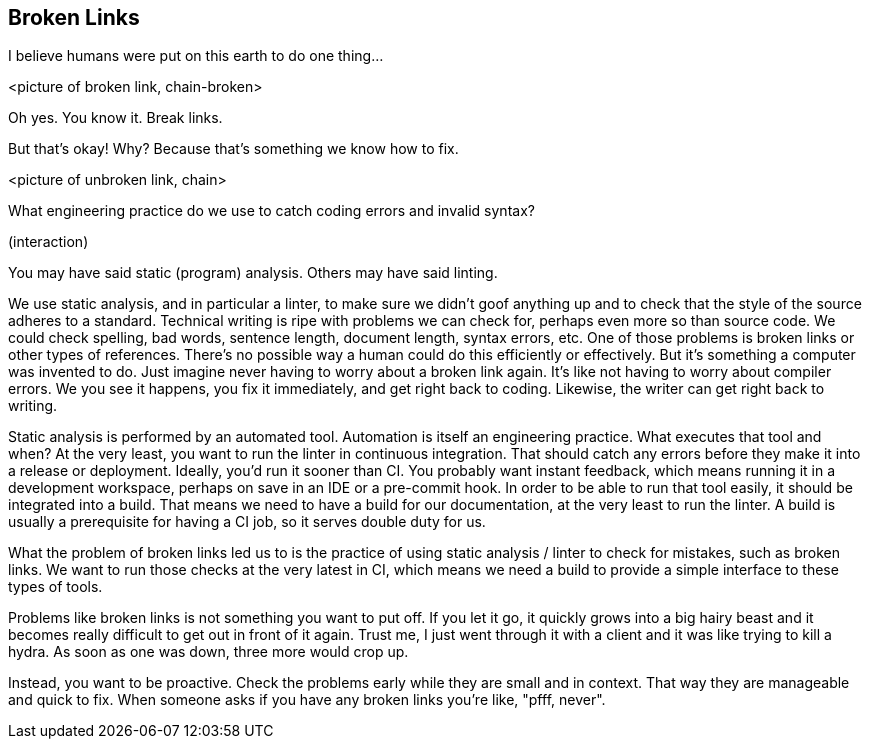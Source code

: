 == Broken Links
// ** what about references between versions if there are newer versions available
// This challenge-solution is probably an example of a broader challenge-solution such as validations.

I believe humans were put on this earth to do one thing...

<picture of broken link, chain-broken>

Oh yes.
You know it.
Break links.

But that's okay!
Why?
Because that's something we know how to fix.

<picture of unbroken link, chain>

What engineering practice do we use to catch coding errors and invalid syntax?

(interaction)

You may have said static (program) analysis.
Others may have said linting.

We use static analysis, and in particular a linter, to make sure we didn't goof anything up and to check that the style of the source adheres to a standard.
Technical writing is ripe with problems we can check for, perhaps even more so than source code.
We could check spelling, bad words, sentence length, document length, syntax errors, etc.
One of those problems is broken links or other types of references.
There's no possible way a human could do this efficiently or effectively.
But it's something a computer was invented to do.
Just imagine never having to worry about a broken link again.
It's like not having to worry about compiler errors.
We you see it happens, you fix it immediately, and get right back to coding.
Likewise, the writer can get right back to writing.

Static analysis is performed by an automated tool.
Automation is itself an engineering practice.
What executes that tool and when?
At the very least, you want to run the linter in continuous integration.
That should catch any errors before they make it into a release or deployment.
Ideally, you'd run it sooner than CI.
You probably want instant feedback, which means running it in a development workspace, perhaps on save in an IDE or a pre-commit hook.
In order to be able to run that tool easily, it should be integrated into a build.
That means we need to have a build for our documentation, at the very least to run the linter.
A build is usually a prerequisite for having a CI job, so it serves double duty for us.

What the problem of broken links led us to is the practice of using static analysis / linter to check for mistakes, such as broken links.
We want to run those checks at the very latest in CI, which means we need a build to provide a simple interface to these types of tools.

Problems like broken links is not something you want to put off.
If you let it go, it quickly grows into a big hairy beast and it becomes really difficult to get out in front of it again.
Trust me, I just went through it with a client and it was like trying to kill a hydra.
As soon as one was down, three more would crop up.

Instead, you want to be proactive.
Check the problems early while they are small and in context.
That way they are manageable and quick to fix.
When someone asks if you have any broken links you're like, "pfff, never".
